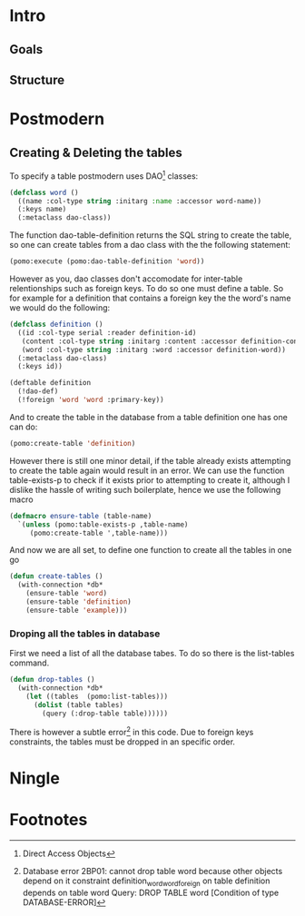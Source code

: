 * Intro
** Goals
** Structure
* Postmodern
** Creating & Deleting the tables

To specify a table postmodern uses DAO[fn:2] classes:
#+begin_src lisp
(defclass word ()
  ((name :col-type string :initarg :name :accessor word-name))
  (:keys name)
  (:metaclass dao-class))
#+end_src

The function dao-table-definition returns the SQL string to create the table, so one can create tables from a dao class with the the following statement:
#+begin_src lisp
(pomo:execute (pomo:dao-table-definition 'word))
#+end_src

However as you, dao classes don't accomodate for inter-table relentionships such as foreign keys. To do so one must define a table. So for example for a definition that contains a foreign key the the word's name we would do the following:

#+begin_src lisp
(defclass definition ()
  ((id :col-type serial :reader definition-id)
   (content :col-type string :initarg :content :accessor definition-content)
   (word :col-type string :initarg :word :accessor definition-word))
  (:metaclass dao-class)
  (:keys id))

(deftable definition
  (!dao-def)
  (!foreign 'word 'word :primary-key))
#+end_src

And to create the table in the database from a table definition one has one can do:

#+begin_src lisp
(pomo:create-table 'definition)
#+end_src

However there is still one minor detail, if the table already exists attempting to create the table again would result in an error. We can use the function table-exists-p to check if it exists prior to attempting to create it, although I dislike the hassle of writing such boilerplate, hence we use the following macro

#+begin_src lisp
(defmacro ensure-table (table-name)
  `(unless (pomo:table-exists-p ,table-name)
     (pomo:create-table ',table-name)))
#+end_src

And now we are all set, to define one function to create all the tables in one go
#+begin_src lisp
(defun create-tables ()
  (with-connection *db*
    (ensure-table 'word)
    (ensure-table 'definition)
    (ensure-table 'example)))
#+end_src

*** Droping all the tables in database
    First we need a list of all the database tabes. To do so there is the list-tables command. 

#+begin_src lisp
(defun drop-tables ()
  (with-connection *db*
    (let ((tables  (pomo:list-tables)))
      (dolist (table tables)
        (query (:drop-table table))))))
#+end_src

There is however a subtle error[fn:1] in this code. Due to foreign keys constraints, the tables must be dropped in an specific order.

* Ningle

* Footnotes

[fn:1] Database error 2BP01: cannot drop table word because other objects depend on it
constraint definition_word_word_foreign on table definition depends on table word
Query: DROP TABLE word
   [Condition of type DATABASE-ERROR]

[fn:2] Direct Access Objects

